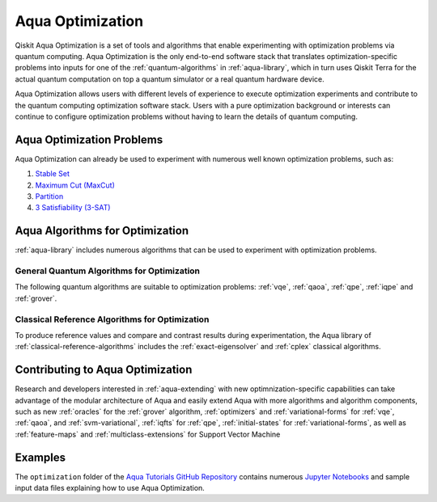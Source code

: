 .. _aqua-optimization:

*****************
Aqua Optimization
*****************

Qiskit Aqua Optimization is a set of tools and algorithms
that enable experimenting with optimization problems via quantum computing. Aqua Optimization
is the only end-to-end software stack that translates optimization-specific problems
into inputs for one of the :ref:`quantum-algorithms` in :ref:`aqua-library`,
which in turn uses Qiskit Terra for the actual quantum computation on top a
quantum simulator or a real quantum hardware device.

Aqua Optimization allows users with different levels of experience to execute optimization
experiments and contribute to the quantum computing optimization software stack.
Users with a pure optimization background or interests can continue to configure
optimization problems without having to learn the details of quantum computing.

--------------------------
Aqua Optimization Problems
--------------------------

Aqua Optimization can already be used to experiment with numerous well known optimization
problems, such as:

1. `Stable Set <https://github.com/Qiskit/aqua-tutorials/blob/master/optimization/stableset.ipynb>`__
2. `Maximum Cut (MaxCut) <https://github.com/Qiskit/aqua-tutorials/blob/master/optimization/maxcut.ipynb>`__
3. `Partition <https://github.com/Qiskit/aqua-tutorials/blob/master/optimization/partition.ipynb>`__
4. `3 Satisfiability (3-SAT) <https://github.com/Qiskit/aqua-tutorials/blob/master/optimization/grover.ipynb>`__


--------------------------------
Aqua Algorithms for Optimization
--------------------------------

:ref:`aqua-library` includes numerous algorithms
that can be used to experiment with optimization problems.

^^^^^^^^^^^^^^^^^^^^^^^^^^^^^^^^^^^^^^^^^^^
General Quantum Algorithms for Optimization
^^^^^^^^^^^^^^^^^^^^^^^^^^^^^^^^^^^^^^^^^^^

The following quantum algorithms are suitable to optimization problems:
:ref:`vqe`, :ref:`qaoa`, :ref:`qpe`, :ref:`iqpe` and :ref:`grover`.

^^^^^^^^^^^^^^^^^^^^^^^^^^^^^^^^^^^^^^^^^^^^^^^
Classical Reference Algorithms for Optimization
^^^^^^^^^^^^^^^^^^^^^^^^^^^^^^^^^^^^^^^^^^^^^^^

To produce reference values and compare and contrast results during experimentation,
the Aqua library of :ref:`classical-reference-algorithms` includes the
:ref:`exact-eigensolver` and :ref:`cplex` classical algorithms.

---------------------------------
Contributing to Aqua Optimization
---------------------------------

Research and developers interested in :ref:`aqua-extending` with new optimnization-specific
capabilities can take advantage
of the modular architecture of Aqua and easily extend Aqua with more algorithms
and algorithm components, such as new :ref:`oracles` for the :ref:`grover` algorithm,
:ref:`optimizers` and :ref:`variational-forms` for :ref:`vqe`, :ref:`qaoa`, and :ref:`svm-variational`,
:ref:`iqfts` for :ref:`qpe`, :ref:`initial-states` for :ref:`variational-forms`,
as well as :ref:`feature-maps` and :ref:`multiclass-extensions` for Support Vector Machine


--------
Examples
-------- 

The ``optimization`` folder of the `Aqua Tutorials GitHub Repository
<https://github.com/Qiskit/aqua-tutorials>`__ contains numerous
`Jupyter Notebooks <http://jupyter.org/>`__ and sample input data files
explaining how to use Aqua Optimization.

